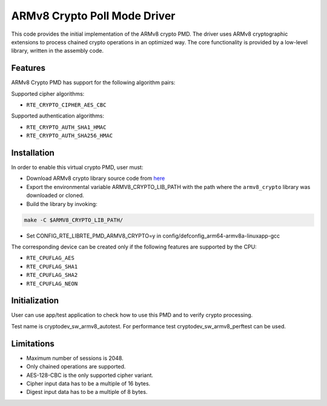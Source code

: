 ..  SPDX-License-Identifier: BSD-3-Clause
    Copyright(c) 2017 Cavium, Inc

ARMv8 Crypto Poll Mode Driver
=============================

This code provides the initial implementation of the ARMv8 crypto PMD.
The driver uses ARMv8 cryptographic extensions to process chained crypto
operations in an optimized way. The core functionality is provided by
a low-level library, written in the assembly code.

Features
--------

ARMv8 Crypto PMD has support for the following algorithm pairs:

Supported cipher algorithms:

* ``RTE_CRYPTO_CIPHER_AES_CBC``

Supported authentication algorithms:

* ``RTE_CRYPTO_AUTH_SHA1_HMAC``
* ``RTE_CRYPTO_AUTH_SHA256_HMAC``

Installation
------------

In order to enable this virtual crypto PMD, user must:

* Download ARMv8 crypto library source code from
  `here <https://github.com/caviumnetworks/armv8_crypto>`_

* Export the environmental variable ARMV8_CRYPTO_LIB_PATH with
  the path where the ``armv8_crypto`` library was downloaded
  or cloned.

* Build the library by invoking:

.. code-block:: console

	make -C $ARMV8_CRYPTO_LIB_PATH/

* Set CONFIG_RTE_LIBRTE_PMD_ARMV8_CRYPTO=y in
  config/defconfig_arm64-armv8a-linuxapp-gcc

The corresponding device can be created only if the following features
are supported by the CPU:

* ``RTE_CPUFLAG_AES``
* ``RTE_CPUFLAG_SHA1``
* ``RTE_CPUFLAG_SHA2``
* ``RTE_CPUFLAG_NEON``

Initialization
--------------

User can use app/test application to check how to use this PMD and to verify
crypto processing.

Test name is cryptodev_sw_armv8_autotest.
For performance test cryptodev_sw_armv8_perftest can be used.

Limitations
-----------

* Maximum number of sessions is 2048.
* Only chained operations are supported.
* AES-128-CBC is the only supported cipher variant.
* Cipher input data has to be a multiple of 16 bytes.
* Digest input data has to be a multiple of 8 bytes.
